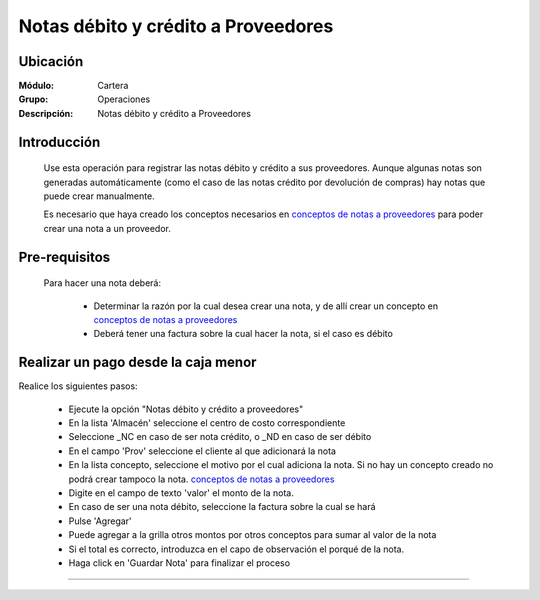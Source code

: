 ====================================
Notas débito y crédito a Proveedores
====================================

Ubicación
=========

:Módulo:
 Cartera

:Grupo:
 Operaciones

:Descripción:
  Notas débito y crédito a Proveedores

Introducción
============

	Use esta operación para registrar las notas débito y crédito a sus proveedores. Aunque algunas notas son generadas automáticamente (como el caso de las notas crédito por devolución de compras) hay notas que puede crear manualmente.

	Es necesario que haya creado los conceptos necesarios en `conceptos de notas a proveedores <../../proveedores/generalidades/act_conceptos_notasprov.html>`_ para poder crear una nota a un proveedor. 


Pre-requisitos
==============

	Para hacer una nota deberá:

		- Determinar la razón por la cual desea crear una nota, y de allí crear un concepto en `conceptos de notas a proveedores <../../proveedores/generalidades/act_conceptos_notasprov.html>`_
		- Deberá tener una factura sobre la cual hacer la nota, si el caso es débito


Realizar un pago desde la caja menor
====================================

Realice los siguientes pasos:

	- Ejecute la opción "Notas débito y crédito a proveedores"
	- En la lista 'Almacén' seleccione el centro de costo correspondiente
	- Seleccione _NC en caso de ser nota crédito, o _ND en caso de ser débito
	- En el campo 'Prov' seleccione el cliente al que adicionará la nota
	- En la lista concepto, seleccione el motivo por el cual adiciona la nota. Si no hay un concepto creado no podrá crear tampoco la nota. `conceptos de notas a proveedores <../../proveedores/generalidades/act_conceptos_notasprov.html>`_
	- Digite en el campo de texto 'valor' el monto de la nota.
	- En caso de ser una nota débito, seleccione la factura sobre la cual se hará
	- Pulse |plus.bmp| 'Agregar'
	- Puede agregar a la grilla otros montos por otros conceptos para sumar al valor de la nota
	- Si el total es correcto, introduzca en el capo de observación el porqué de la nota.
	- Haga click en |save.bmp| 'Guardar Nota' para finalizar el proceso



---------------------------------------------------------


.. |pdf_logo.gif| image:: /_images/generales/pdf_logo.gif
.. |excel.bmp| image:: /_images/generales/excel.bmp
.. |codbar.png| image:: /_images/generales/codbar.png
.. |printer_q.bmp| image:: /_images/generales/printer_q.bmp
.. |calendaricon.gif| image:: /_images/generales/calendaricon.gif
.. |gear.bmp| image:: /_images/generales/gear.bmp
.. |openfolder.bmp| image:: /_images/generales/openfold.bmp
.. |library_listview.bmp| image:: /_images/generales/library_listview.png
.. |plus.bmp| image:: /_images/generales/plus.bmp
.. |wzedit.bmp| image:: /_images/generales/wzedit.bmp
.. |buscar.bmp| image:: /_images/generales/buscar.bmp
.. |delete.bmp| image:: /_images/generales/delete.bmp
.. |btn_ok.bmp| image:: /_images/generales/btn_ok.bmp
.. |refresh.bmp| image:: /_images/generales/refresh.bmp
.. |descartar.bmp| image:: /_images/generales/descartar.bmp
.. |save.bmp| image:: /_images/generales/save.bmp
.. |wznew.bmp| image:: /_images/generales/wznew.bmp